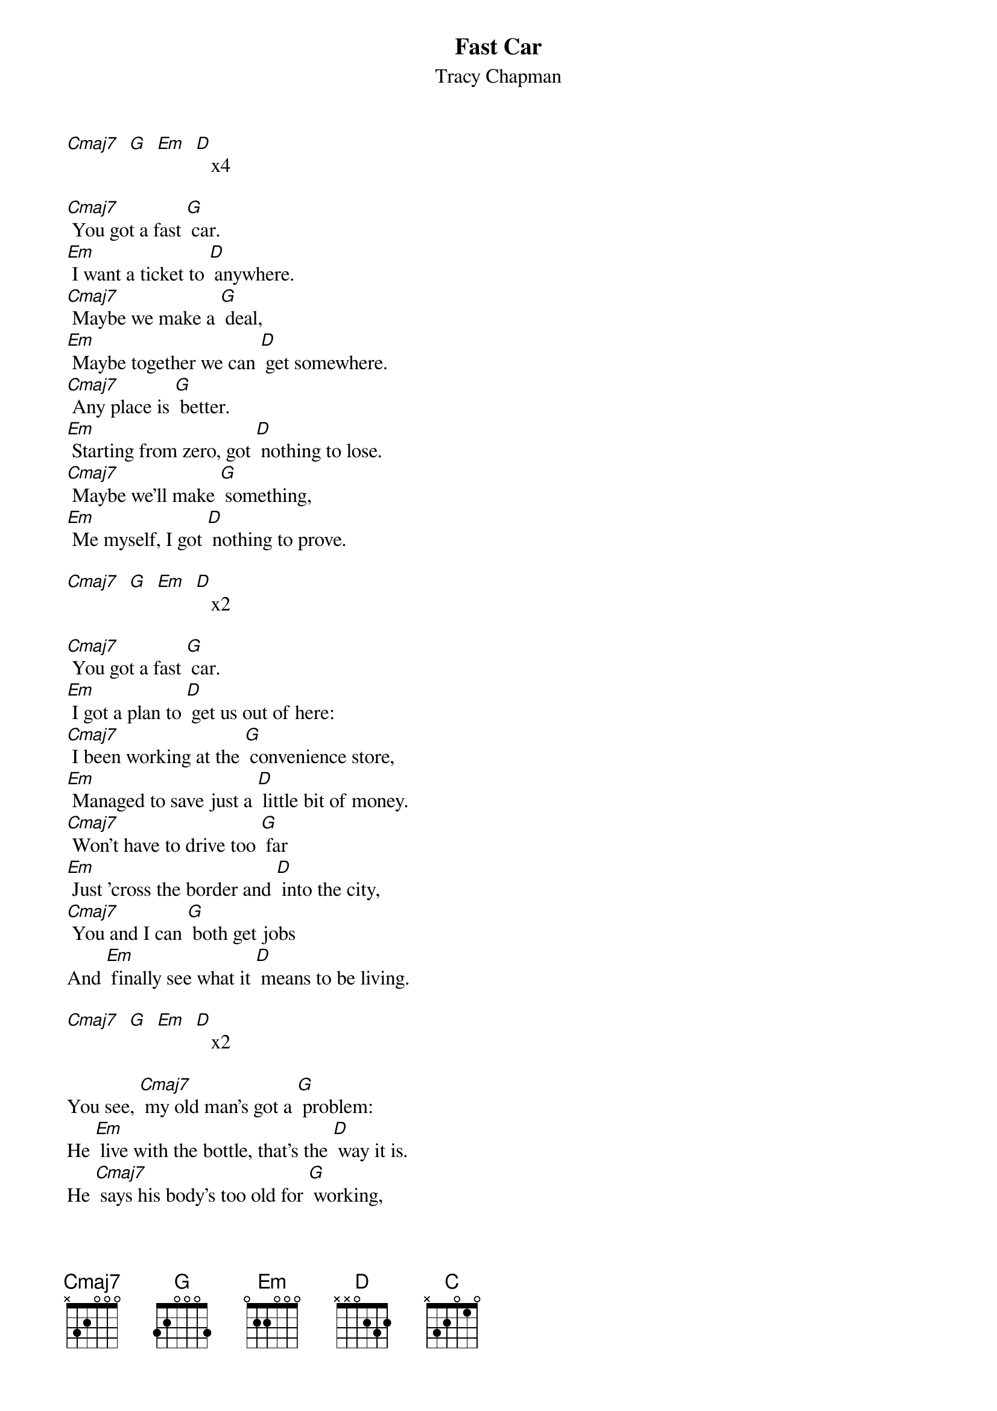 {t: Fast Car }
{st: Tracy Chapman}

[Cmaj7]  [G]  [Em]  [D]   x4

[Cmaj7] You got a fast [G] car.
[Em] I want a ticket to [D] anywhere.
[Cmaj7] Maybe we make a [G] deal,
[Em] Maybe together we can [D] get somewhere.
[Cmaj7] Any place is [G] better.
[Em] Starting from zero, got [D] nothing to lose.
[Cmaj7] Maybe we'll make [G] something,
[Em] Me myself, I got [D] nothing to prove.

[Cmaj7]  [G]  [Em]  [D]   x2

[Cmaj7] You got a fast [G] car.
[Em] I got a plan to [D] get us out of here:
[Cmaj7] I been working at the [G] convenience store,
[Em] Managed to save just a [D] little bit of money.
[Cmaj7] Won't have to drive too [G] far
[Em] Just 'cross the border and [D] into the city,
[Cmaj7] You and I can [G] both get jobs
And [Em] finally see what it [D] means to be living.

[Cmaj7]  [G]  [Em]  [D]   x2

You see, [Cmaj7] my old man's got a [G] problem:
He [Em] live with the bottle, that’s the [D] way it is.
He [Cmaj7] says his body's too old for [G] working,
His [Em] body's too young to [D] look like his.
My [Cmaj7] mama went off and [G] left him,
she [Em] wanted more from life than [D] he could give,
I said, "[Cmaj7] Somebody's got to take [G] care of him."
So [Em] I quit school and that's [D] what I did.

[Cmaj7]  [G]  [Em]  [D]   x2

[Cmaj7] You got a fast [G] car.
But is it [Em] fast enough so we can [D] fly away?
[Cmaj7] We gotta make a de-[G]cision:
[Em] Leave tonight or live and [D] die this way.

[Cmaj7]  [G]  [Em]  [D]   x2

So I remember when: we were [C] driving, driving [G] in your car,
The [C] speed so fast I felt like [G] I was drunk,
[Em] City lights lay [C] out before us
And your [Em] arm felt nice wrapped [D] 'round my shoulder.
And [C] I [Em]   had a [D] feeling that I belonged
And [C] I [Em]   had a [D] feeling I could
[Em] be someone, [C] be someone, [Em] be someone.

[Cmaj7]  [G]  [Em]  [D]   x2

[Cmaj7] You got a fast [G] car.
And [Em] we go cruising to enter-[D]tain ourselves;
[Cmaj7] you still ain't got a [G] job
And I [Em] work in a market as a [D] checkout girl.
[Cmaj7] I know things will get [G] better:
[Em] You'll find work and [D] I'll get promoted,
[Cmaj7] We'll move out of the [G] shelter
[Em] Buy a bigger house and [D] live in the suburbs.

[Cmaj7]  [G]  [Em]  [D]   x2

So I remember when: we were [C] driving, driving [G] in your car,
The [C] speed so fast I felt like [G] I was drunk,
[Em] City lights lay [C] out before us
And your [Em] arm felt nice wrapped [D] 'round my shoulder.
And [C] I [Em]   had a [D] feeling that I belonged
And [C] I [Em]   had a [D] feeling I could
[Em] be someone, [C] be someone, [Em] be someone.

[Cmaj7]  [G]  [Em]  [D]   x2

[Cmaj7] You got a fast [G] car.
And [Em] I got a job that [D] pays all our bills.
[Cmaj7] You stay out drinking [G] late at the bar,
You see [Em] more your friends than you [D] do your kids.
[Cmaj7] I'd always hoped for [G] better,
[Em] Thought maybe together [D] you and me would find it,
[Cmaj7] I got no plans I ain't [G] going nowhere,
so [Em] take your fast car and [D] keep on driving.

[Cmaj7]  [G]  [Em]  [D]   x2

So I remember when: we were [C] driving, driving [G] in your car,
The [C] speed so fast I felt like [G] I was drunk,
[Em] City lights lay [C] out before us
And your [Em] arm felt nice wrapped [D] 'round my shoulder.
And [C] I [Em] had a [D] feeling that I belonged
And [C] I [Em] had a [D] feeling I could
[Em] be someone, [C] be someone, [Em] be someone.

[Cmaj7]  [G]  [Em]  [D]    x2

[Cmaj7] You got a fast [G] car.
But is it [Em] fast enough so you can [D] fly away?
[Cmaj7] You gotta make a de-[G]cision:
[Em] Leave tonight or live and [D] die this way.

[Cmaj7]  [G]  [Em]  [D]   x3
[Cmaj7]       [G]
